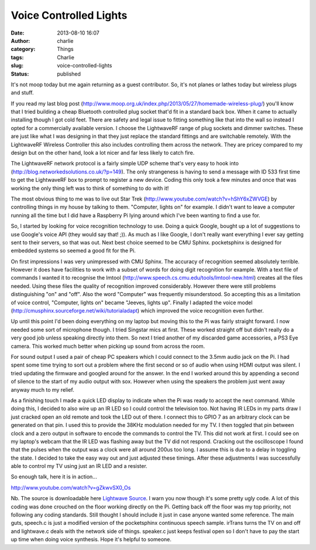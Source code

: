 Voice Controlled Lights
#######################
:date: 2013-08-10 16:07
:author: charlie
:category: Things
:tags: Charlie
:slug: voice-controlled-lights
:status: published

It's not moop today but me again returning as a guest contributor. So,
it's not planes or lathes today but wireless plugs and stuff.

If you read my last blog post
(http://www.moop.org.uk/index.php/2013/05/27/homemade-wireless-plug/) you'll
know that I tried building a cheap Bluetooth controlled plug socket
that'd fit in a standard back box. When it came to actually installing
though I got cold feet. There are safety and legal issue to fitting
something like that into the wall so instead I opted for a commercially
available version. I choose the LightwaveRF range of plug sockets and
dimmer switches. These are just like what I was designing in that they
just replace the standard fittings and are switchable remotely. With the
LightwaveRF Wireless Controller this also includes controlling them
across the network. They are pricey compared to my design but on the
other hand, look a lot nicer and far less likely to catch fire.

The LightwaveRF network protocol is a fairly simple UDP scheme that's
very easy to hook into (http://blog.networkedsolutions.co.uk/?p=149).
The only strangeness is having to send a message with ID 533 first time
to get the LightwaveRF box to prompt to register a new device. Coding
this only took a few minutes and once that was working the only thing
left was to think of something to do with it!

The most obvious thing to me was to live out Star Trek
(http://www.youtube.com/watch?v=hShY6xZWVGE) by controlling things in my
house by talking to them. "Computer, lights on" for example. I didn't
want to leave a computer running all the time but I did have a Raspberry
Pi lying around which I've been wanting to find a use for.

So, I started by looking for voice recognition technology to use. Doing
a quick Google, bought up a lot of suggestions to use Google's voice API
(they would say that! ;)). As much as I like Google, I don't really want
everything I ever say getting sent to their servers, so that was out.
Next best choice seemed to be CMU Sphinx. pocketsphinx is designed for
embedded systems so seemed a good fit for the Pi.

On first impressions I was very unimpressed with CMU Sphinx. The
accuracy of recognition seemed absolutely terrible. However it does have
facilities to work with a subset of words for doing digit recognition
for example. With a text file of commands I wanted it to recognise the
lmtool (http://www.speech.cs.cmu.edu/tools/lmtool-new.html) creates all
the files needed. Using these files the quality of recognition improved
considerably. However there were still problems distinguishing "on" and
"off". Also the word "Computer" was frequently misunderstood. So
accepting this as a limitation of voice control, "Computer, lights on"
became "Jeeves, lights up". Finally I adapted the voice model
(http://cmusphinx.sourceforge.net/wiki/tutorialadapt) which improved the
voice recognition even further.

Up until this point I'd been doing everything on my laptop but moving
this to the Pi was fairly straight forward. I now needed some sort of
microphone though. I tried Singstar mics at first. These worked straight
off but didn't really do a very good job unless speaking directly into
them. So next I tried another of my discarded game accessories, a PS3
Eye camera. This worked much better when picking up sound from across
the room.

For sound output I used a pair of cheap PC speakers which I could
connect to the 3.5mm audio jack on the Pi. I had spent some time trying
to sort out a problem where the first second or so of audio when using
HDMI output was silent. I tried updating the firmware and googled around
for the answer. In the end I worked around this by appending a second of
silence to the start of my audio output with sox. However when using the
speakers the problem just went away anyway much to my relief.

As a finishing touch I made a quick LED display to indicate when the Pi
was ready to accept the next command. While doing this, I decided to
also wire up an IR LED so I could control the television too. Not having
IR LEDs in my parts draw I just cracked open an old remote and took the
LED out of there. I connect this to GPIO 7 as an arbitrary clock can be
generated on that pin. I used this to provide the 38KHz modulation
needed for my TV. I then toggled that pin between clock and a zero
output in software to encode the commands to control the TV. This did
not work at first. I could see on my laptop's webcam that the IR LED was
flashing away but the TV did not respond. Cracking out the oscilloscope
I found that the pulses when the output was a clock were all around
200us too long. I assume this is due to a delay in toggling the state. I
decided to take the easy way out and just adjusted these timings. After
these adjustments I was successfully able to control my TV using just an
IR LED and a resister.

So enough talk, here it is in action...

http://www.youtube.com/watch?v=gZkwvSX0\_Os

Nb. The source is downloadable here \ `Lightwave
Source <http://www.moop.org.uk/wp-content/uploads/2013/08/lightwave.zip>`__. I
warn you now though it's some pretty ugly code. A lot of this coding was
done crouched on the floor working directly on the Pi. Getting back off
the floor was my top priority, not following any coding standards. Still
thought I should include it just in case anyone wanted some reference.
The main guts, speech.c is just a modified version of the pocketsphinx
continuous speech sample. irTrans turns the TV on and off and
lightwave.c deals with the network side of things. speaker.c just keeps
festival open so I don't have to pay the start up time when doing voice
synthesis. Hope it's helpful to someone.

